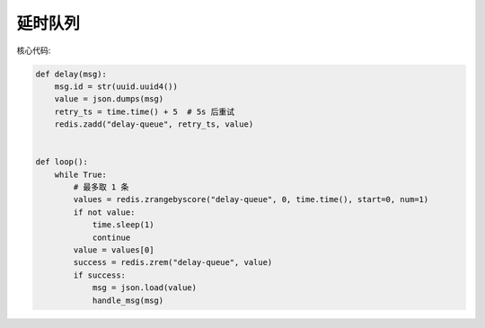 延时队列
========

核心代码:

.. code-block:: python

   def delay(msg):
       msg.id = str(uuid.uuid4())
       value = json.dumps(msg)
       retry_ts = time.time() + 5  # 5s 后重试
       redis.zadd("delay-queue", retry_ts, value)


   def loop():
       while True:
           # 最多取 1 条
           values = redis.zrangebyscore("delay-queue", 0, time.time(), start=0, num=1)
           if not value:
               time.sleep(1)
               continue
           value = values[0]
           success = redis.zrem("delay-queue", value)
           if success:
               msg = json.load(value)
               handle_msg(msg)